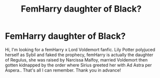 #+TITLE: FemHarry daughter of Black?

* FemHarry daughter of Black?
:PROPERTIES:
:Author: Milena411
:Score: 1
:DateUnix: 1622456192.0
:DateShort: 2021-May-31
:FlairText: What's That Fic?
:END:
Hi, I'm looking for a femHarry x Lord Voldemort fanfic. Lily Potter polyjuced herself as Sybil and faked the prophecy, femHarry is actually the daughter of Regulus, she was raised by Narcissa Malfoy, married Voldemort then gotten kidnapped by the order where Sirius greeted her with Ad Astra per Aspera.. That's all I can remember. Thank you in advance!

